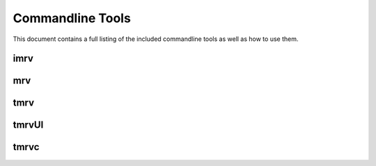 #################
Commandline Tools
#################
This document contains a full listing of the included commandline tools as well as how to use them. 

.. _imrv-label:
****
imrv
****

***
mrv
***

****
tmrv
****

******
tmrvUI
******

*****
tmrvc
*****
